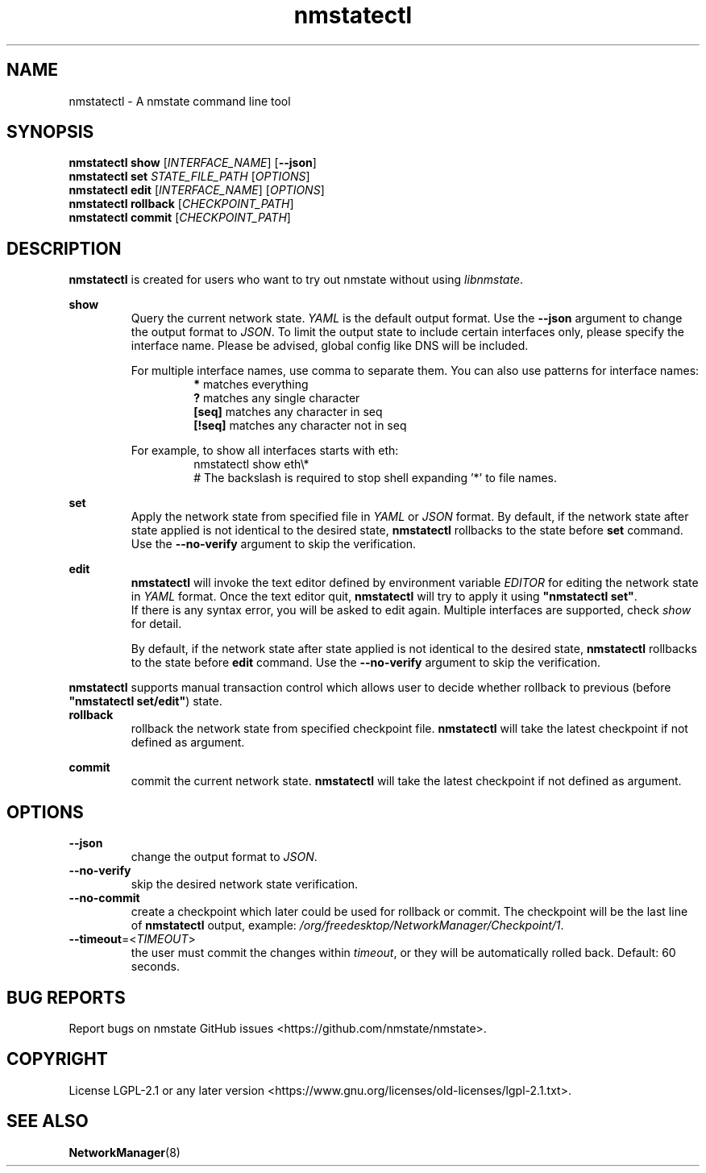 .\" Manpage for nmstatectl.
.TH nmstatectl 8 "February 24, 2020" "0.2.6" "nmstatectl man page"
.SH NAME
nmstatectl \- A nmstate command line tool
.SH SYNOPSIS
.B nmstatectl show \fR[\fIINTERFACE_NAME\fR] [\fB--json\fR]
.br
.B nmstatectl set \fISTATE_FILE_PATH\fR [\fIOPTIONS\fR]
.br
.B nmstatectl edit \fR[\fIINTERFACE_NAME\fR] [\fIOPTIONS\fR]
.br
.B nmstatectl rollback \fR[\fICHECKPOINT_PATH\fR]
.br
.B nmstatectl commit \fR[\fICHECKPOINT_PATH\fR]
.SH DESCRIPTION
.B nmstatectl\fR is created for users who want to try out nmstate without using
\fIlibnmstate\fR.
.PP
.B show
.RS
Query the current network state. \fIYAML\fR is the default output format. Use
the \fB--json\fR argument to change the output format to \fIJSON\fR. To limit
the output state to include certain interfaces only, please specify the
interface name. Please be advised, global config like DNS will be included.
.PP
For multiple interface names, use comma to separate them. You can also use
patterns for interface names:
.RS
.B *\fR matches everything
.br
.B ?\fR matches any single character
.br
.B [seq]\fR matches any character in seq
.br
.B [!seq]\fR matches any character not in seq
.RE
.PP
For example, to show all interfaces starts with eth:
.RS
nmstatectl show eth\\*
.br
# The backslash is required to stop shell expanding '*' to file names.
.RE
.RE
.PP
.B set
.RS
Apply the network state from specified file in \fIYAML\fR or \fIJSON\fR format.
By default, if the network state after state applied is not identical to the
desired state, \fBnmstatectl\fR rollbacks to the state before \fBset\fR
command. Use the \fB--no-verify\fR argument to skip the verification.
.RE
.PP
.B edit
.RS
.B nmstatectl\fR will invoke the text editor defined by environment variable
\fIEDITOR\fR for editing the network state in \fIYAML\fR format. Once the text
editor quit, \fBnmstatectl\fR will try to apply it using \fB"nmstatectl set"\fR.
.br
If there is any syntax error, you will be asked to edit again. Multiple
interfaces are supported, check \fIshow\fR for detail.
.PP
By default, if the network state after state applied is not identical to the
desired state, \fBnmstatectl\fR rollbacks to the state before \fBedit\fR
command. Use the \fB--no-verify\fR argument to skip the verification.
.RE
.PP
.B nmstatectl\fR supports manual transaction control which allows user to
decide whether rollback to previous (before \fB"nmstatectl set/edit"\fR) state.
.IP \fBrollback
rollback the network state from specified checkpoint file. \fBnmstatectl\fR
will take the latest checkpoint if not defined as argument.
.PP
.B commit
.RS
commit the current network state. \fBnmstatectl\fR will take the latest
checkpoint if not defined as argument.
.RE
.SH OPTIONS
.B --json
.RS
change the output format to \fIJSON\fR.
.RE
.IP \fB--no-verify
skip the desired network state verification.
.IP \fB--no-commit
create a checkpoint which later could be used for rollback or commit. The
checkpoint will be the last line of \fBnmstatectl\fR output, example:
\fI/org/freedesktop/NetworkManager/Checkpoint/1\fR.
.IP \fB--timeout\fR=<\fITIMEOUT\fR>
the user must commit the changes within \fItimeout\fR, or they will be
automatically rolled back. Default: 60 seconds.
.SH BUG REPORTS
Report bugs on nmstate GitHub issues <https://github.com/nmstate/nmstate>.
.SH COPYRIGHT
License LGPL-2.1 or any later version
<https://www.gnu.org/licenses/old-licenses/lgpl-2.1.txt>.
.SH SEE ALSO
.B NetworkManager\fP(8)
